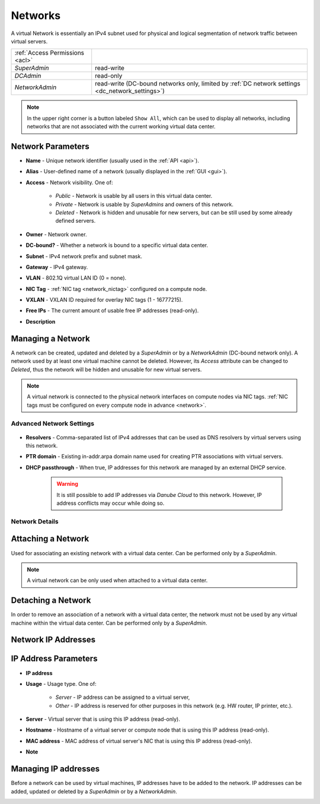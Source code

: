 .. _dc_network:
.. _networks:

Networks
########

A virtual Network is essentially an IPv4 subnet used for physical and logical segmentation of network traffic between virtual servers.

.. image:: img/networks.png

=============================== ================
:ref:`Access Permissions <acl>`
------------------------------- ----------------
*SuperAdmin*                    read-write
*DCAdmin*                       read-only
*NetworkAdmin*                  read-write (DC-bound networks only, limited by :ref:`DC network settings <dc_network_settings>`)
=============================== ================

.. note:: In the upper right corner is a button labeled ``Show All``, which can be used to display all networks, including networks that are not associated with the current working virtual data center.

.. seealso:: More information about virtual networks and their connection to the physical network can be found in a :ref:`separate chapter about networking <network_virtual>`.


Network Parameters
==================

* **Name** - Unique network identifier (usually used in the :ref:`API <api>`).
* **Alias** - User-defined name of a network (usually displayed in the :ref:`GUI <gui>`).
* **Access** - Network visibility. One of:

    * *Public* - Network is usable by all users in this virtual data center.
    * *Private* - Network is usable by *SuperAdmins* and owners of this network.
    * *Deleted* - Network is hidden and unusable for new servers, but can be still used by some already defined servers.
* **Owner** - Network owner.
* **DC-bound?** - Whether a network is bound to a specific virtual data center.
* **Subnet** - IPv4 network prefix and subnet mask.
* **Gateway** - IPv4 gateway.
* **VLAN** - 802.1Q virtual LAN ID (0 = none).
* **NIC Tag** - :ref:`NIC tag <network_nictag>` configured on a compute node.
* **VXLAN** - VXLAN ID required for overlay NIC tags (1 - 16777215).
* **Free IPs** - The current amount of usable free IP addresses (read-only).
* **Description**


Managing a Network
==================

A network can be created, updated and deleted by a *SuperAdmin* or by a *NetworkAdmin* (DC-bound network only). A network used by at least one virtual machine cannot be deleted. However, its *Access* attribute can be changed to *Deleted*, thus the network will be hidden and unusable for new virtual servers.


    .. image:: img/add_network.png


.. note:: A virtual network is connected to the physical network interfaces on compute nodes via NIC tags. :ref:`NIC tags must be configured on every compute node in advance <network>`.

Advanced Network Settings
-------------------------

    .. image:: img/add_network_details.png

* **Resolvers** - Comma-separated list of IPv4 addresses that can be used as DNS resolvers by virtual servers using this network.
* **PTR domain** - Existing in-addr.arpa domain name used for creating PTR associations with virtual servers.
* **DHCP passthrough** - When true, IP addresses for this network are managed by an external DHCP service.

    .. warning:: It is still possible to add IP addresses via *Danube Cloud* to this network. However, IP address conflicts may occur while doing so.


Network Details
---------------

    .. image:: img/network_more_details.png


Attaching a Network
===================

Used for associating an existing network with a virtual data center. Can be performed only by a *SuperAdmin*.

.. note:: A virtual network can be only used when attached to a virtual data center.


Detaching a Network
===================

In order to remove an association of a network with a virtual data center, the network must not be used by any virtual machine within the virtual data center. Can be performed only by a *SuperAdmin*.


Network IP Addresses
====================

    .. image:: img/ip_list.png


IP Address Parameters
=====================

* **IP address**
* **Usage** - Usage type. One of:

    * *Server* - IP address can be assigned to a virtual server,
    * *Other* - IP address is reserved for other purposes in this network (e.g. HW router, IP printer, etc.).
* **Server** - Virtual server that is using this IP address (read-only).
* **Hostname** - Hostname of a virtual server or compute node that is using this IP address (read-only).
* **MAC address** - MAC address of virtual server's NIC that is using this IP address (read-only).
* **Note**


Managing IP addresses
=====================

Before a network can be used by virtual machines, IP addresses have to be added to the network. IP addresses can be added, updated or deleted by a *SuperAdmin* or by a *NetworkAdmin*.

.. image:: img/add_ip.png

